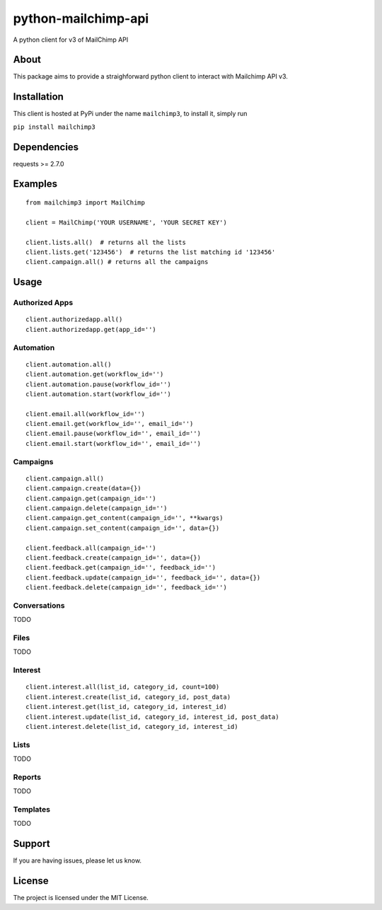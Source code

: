 python-mailchimp-api
====================

A python client for v3 of MailChimp API

About
-----

This package aims to provide a straighforward python client to interact
with Mailchimp API v3.

Installation
------------

This client is hosted at PyPi under the name ``mailchimp3``, to install
it, simply run

``pip install mailchimp3``

Dependencies
------------

requests >= 2.7.0

Examples
--------

::

    from mailchimp3 import MailChimp

    client = MailChimp('YOUR USERNAME', 'YOUR SECRET KEY')

    client.lists.all()  # returns all the lists
    client.lists.get('123456')  # returns the list matching id '123456'
    client.campaign.all() # returns all the campaigns

Usage
-----

Authorized Apps
~~~~~~~~~~~~~~~

::

    client.authorizedapp.all()
    client.authorizedapp.get(app_id='')

Automation
~~~~~~~~~~

::

    client.automation.all()
    client.automation.get(workflow_id='')
    client.automation.pause(workflow_id='')
    client.automation.start(workflow_id='')

    client.email.all(workflow_id='')
    client.email.get(workflow_id='', email_id='')
    client.email.pause(workflow_id='', email_id='')
    client.email.start(workflow_id='', email_id='')

Campaigns
~~~~~~~~~

::

    client.campaign.all()
    client.campaign.create(data={})
    client.campaign.get(campaign_id='')
    client.campaign.delete(campaign_id='')
    client.campaign.get_content(campaign_id='', **kwargs)
    client.campaign.set_content(campaign_id='', data={})

    client.feedback.all(campaign_id='')
    client.feedback.create(campaign_id='', data={})
    client.feedback.get(campaign_id='', feedback_id='')
    client.feedback.update(campaign_id='', feedback_id='', data={})
    client.feedback.delete(campaign_id='', feedback_id='')

Conversations
~~~~~~~~~~~~~

TODO

Files
~~~~~

TODO

Interest
~~~~~~~~

::

    client.interest.all(list_id, category_id, count=100)
    client.interest.create(list_id, category_id, post_data)
    client.interest.get(list_id, category_id, interest_id)
    client.interest.update(list_id, category_id, interest_id, post_data)
    client.interest.delete(list_id, category_id, interest_id)

Lists
~~~~~

TODO

Reports
~~~~~~~

TODO

Templates
~~~~~~~~~

TODO

Support
-------

If you are having issues, please let us know.

License
-------

The project is licensed under the MIT License.

